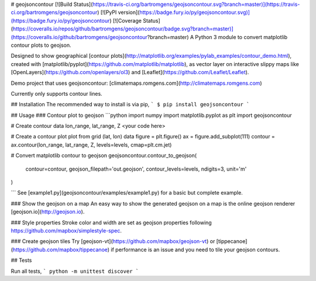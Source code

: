 # geojsoncontour
[![Build Status](https://travis-ci.org/bartromgens/geojsoncontour.svg?branch=master)](https://travis-ci.org/bartromgens/geojsoncontour) [![PyPI version](https://badge.fury.io/py/geojsoncontour.svg)](https://badge.fury.io/py/geojsoncontour) [![Coverage Status](https://coveralls.io/repos/github/bartromgens/geojsoncontour/badge.svg?branch=master)](https://coveralls.io/github/bartromgens/geojsoncontour?branch=master)  
A Python 3 module to convert matplotlib contour plots to geojson.

Designed to show geographical [contour plots](http://matplotlib.org/examples/pylab_examples/contour_demo.html), 
created with [matplotlib/pyplot](https://github.com/matplotlib/matplotlib), as vector layer on interactive slippy maps like [OpenLayers](https://github.com/openlayers/ol3) and [Leaflet](https://github.com/Leaflet/Leaflet).

Demo project that uses geojsoncontour: [climatemaps.romgens.com](http://climatemaps.romgens.com)

Currently only supports contour lines.

## Installation
The recommended way to install is via pip,
```
$ pip install geojsoncontour
```

## Usage
### Contour plot to geojson
```python
import numpy
import matplotlib.pyplot as plt
import geojsoncontour

# Create contour data lon_range, lat_range, Z
<your code here>

# Create a contour plot plot from grid (lat, lon) data
figure = plt.figure()
ax = figure.add_subplot(111)
contour = ax.contour(lon_range, lat_range, Z, levels=levels, cmap=plt.cm.jet)

# Convert matplotlib contour to geojson
geojsoncontour.contour_to_geojson(
    contour=contour,
    geojson_filepath='out.geojson',
    contour_levels=levels,
    ndigits=3,
    unit='m'
)

```
See [example1.py](geojsoncontour/examples/example1.py) for a basic but complete example.

### Show the geojson on a map
An easy way to show the generated geojson on a map is the online geojson renderer [geojson.io](http://geojson.io).

### Style properties
Stroke color and width are set as geojson properties following https://github.com/mapbox/simplestyle-spec.

### Create geojson tiles
Try [geojson-vt](https://github.com/mapbox/geojson-vt) or [tippecanoe](https://github.com/mapbox/tippecanoe) if performance is an issue and you need to tile your geojson contours.


## Tests

Run all tests,
```
python -m unittest discover
```


